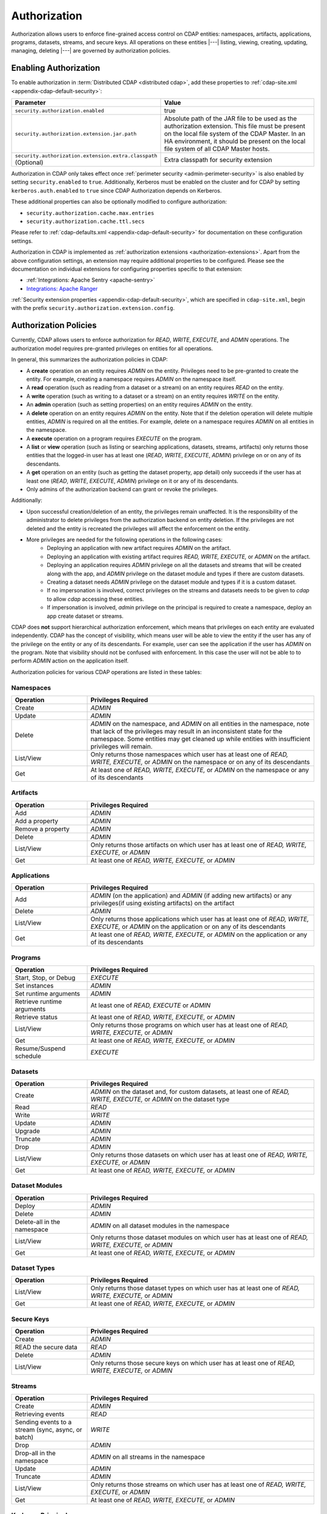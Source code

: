 .. meta::
    :author: Cask Data, Inc.
    :copyright: Copyright © 2016-2017 Cask Data, Inc.

.. _admin-authorization:

=============
Authorization
=============

Authorization allows users to enforce fine-grained access control on CDAP entities:
namespaces, artifacts, applications, programs, datasets, streams, and secure keys. All
operations on these entities |---| listing, viewing, creating, updating, managing,
deleting |---| are governed by authorization policies.

.. _security-enabling-authorization:

Enabling Authorization
======================
To enable authorization in :term:`Distributed CDAP <distributed cdap>`, add these
properties to :ref:`cdap-site.xml <appendix-cdap-default-security>`:

.. list-table::
   :widths: 20 80
   :header-rows: 1

   * - Parameter
     - Value
   * - ``security.authorization.enabled``
     -  true
   * - ``security.authorization.extension.jar.path``
     - Absolute path of the JAR file to be used as the authorization extension. This file
       must be present on the local file system of the CDAP Master. In an HA environment, it
       should be present on the local file system of all CDAP Master hosts.
   * - ``security.authorization.extension.extra.classpath`` (Optional)
     - Extra classpath for security extension

Authorization in CDAP only takes effect once :ref:`perimeter security
<admin-perimeter-security>` is also enabled by setting ``security.enabled`` to ``true``.
Additionally, Kerberos must be enabled on the cluster and for CDAP by setting
``kerberos.auth.enabled`` to ``true`` since CDAP Authorization depends on Kerberos.

These additional properties can also be optionally modified to configure authorization:

- ``security.authorization.cache.max.entries``
- ``security.authorization.cache.ttl.secs``

Please refer to :ref:`cdap-defaults.xml <appendix-cdap-default-security>` for
documentation on these configuration settings.

Authorization in CDAP is implemented as :ref:`authorization extensions
<authorization-extensions>`. Apart from the above configuration settings, an extension may
require additional properties to be configured. Please see the documentation on
individual extensions for configuring properties specific to that extension:

- :ref:`Integrations: Apache Sentry <apache-sentry>`
- `Integrations: Apache Ranger <https://github.com/caskdata/cdap-security-extn/wiki/CDAP-Ranger-Extension>`_

:ref:`Security extension properties <appendix-cdap-default-security>`, which are specified
in ``cdap-site.xml``, begin with the prefix ``security.authorization.extension.config``.


.. _security-authorization-policies:

Authorization Policies
======================
Currently, CDAP allows users to enforce authorization for *READ*, *WRITE*, *EXECUTE*, and
*ADMIN* operations. The authorization model requires pre-granted privileges on entities for all
operations.

In general, this summarizes the authorization policies in CDAP:

- A **create** operation on an entity requires *ADMIN* on the entity. Privileges need to be pre-granted to
  create the entity. For example, creating a namespace requires *ADMIN* on the namespace itself.
- A **read** operation (such as reading from a dataset or a stream) on an entity requires
  *READ* on the entity.
- A **write** operation (such as writing to a dataset or a stream) on an entity requires
  *WRITE* on the entity.
- An **admin** operation (such as setting properties) on an entity requires *ADMIN* on
  the entity.
- A **delete** operation on an entity requires *ADMIN* on the entity. Note that if the deletion operation will delete
  multiple entities, *ADMIN* is required on all the entities. For example, delete on a namespace requires *ADMIN* on
  all entities in the namespace.
- A **execute** operation on a program requires *EXECUTE* on the program.
- A **list** or **view** operation (such as listing or searching applications, datasets, streams,
  artifacts) only returns those entities that the logged-in user has at least one (*READ*,
  *WRITE*, *EXECUTE*, *ADMIN*) privilege on or on any of its descendants.
- A **get** operation on an entity (such as getting the dataset property, app detail) only succeeds if the user has
  at least one (*READ*, *WRITE*, *EXECUTE*, *ADMIN*) privilege on it or any of its descendants.
- Only admins of the authorization backend can grant or revoke the privileges.

Additionally:

- Upon successful creation/deletion of an entity, the privileges remain unaffected.
  It is the responsibility of the administrator to delete privileges from the authorization backend on entity deletion.
  If the privileges are not deleted and the entity is recreated the privileges will affect the enforcement on the entity.
- More privileges are needed for the following operations in the following cases:
    - Deploying an application with new artifact requires *ADMIN* on the artifact.
    - Deploying an application with existing artifact requires *READ, WRITE, EXECUTE,* or *ADMIN* on the artifact.
    - Deploying an application requires *ADMIN* privilege on all the datasets and streams that will be created
      along with the app, and *ADMIN* privilege on the dataset module and types if there are custom datasets.
    - Creating a dataset needs *ADMIN* privilege on the dataset module and types if it is a custom dataset.
    - If no impersonation is involved, correct privileges on the streams and datasets needs to be given to *cdap* to allow
      *cdap* accessing these entities.
    - If impersonation is involved, *admin* privilege on the principal is required to create a namespace, deploy an app
      create dataset or streams.

CDAP does **not** support hierarchical authorization enforcement, which means that privileges on each entity
are evaluated independently. CDAP has the concept of visibility, which means user will be able to view the entity if
the user has any of the privilege on the entity or any of its descendants. For example, user can see the application if the user has
*ADMIN* on the program. Note that visibility should not be confused with enforcement. In this case the user will not be
able to to perform *ADMIN* action on the application itself.

Authorization policies for various CDAP operations are listed in these tables:

.. _security-authorization-policies-namespaces:

Namespaces
----------

.. list-table::
   :widths: 25 75
   :header-rows: 1

   * - Operation
     - Privileges Required
   * - Create
     - *ADMIN*
   * - Update
     - *ADMIN*
   * - Delete
     - *ADMIN* on the namespace, and *ADMIN* on all entities in the namespace, note that lack of the privileges may
       result in an inconsistent state for the namespace. Some entities may get cleaned up while entities with insufficient
       privileges will remain.
   * - List/View
     - Only returns those namespaces which user has at least one of *READ, WRITE, EXECUTE,* or *ADMIN* on the
       namespace or on any of its descendants
   * - Get
     - At least one of *READ, WRITE, EXECUTE,* or *ADMIN* on the namespace or any of its descendants

.. _security-authorization-policies-artifacts:

Artifacts
---------

.. list-table::
   :widths: 25 75
   :header-rows: 1

   * - Operation
     - Privileges Required
   * - Add
     - *ADMIN*
   * - Add a property
     - *ADMIN*
   * - Remove a property
     - *ADMIN*
   * - Delete
     - *ADMIN*
   * - List/View
     - Only returns those artifacts on which user has at least one of *READ, WRITE, EXECUTE,* or *ADMIN*
   * - Get
     - At least one of *READ, WRITE, EXECUTE,* or *ADMIN*

.. _security-authorization-policies-applications:

Applications
------------

.. list-table::
   :widths: 25 75
   :header-rows: 1

   * - Operation
     - Privileges Required
   * - Add
     - *ADMIN* (on the application) and *ADMIN* (if adding new artifacts) or
       any privileges(if using existing artifacts) on the artifact
   * - Delete
     - *ADMIN*
   * - List/View
     - Only returns those applications which user has at least one of *READ, WRITE, EXECUTE,* or *ADMIN* on the
       application or on any of its descendants
   * - Get
     - At least one of *READ, WRITE, EXECUTE,* or *ADMIN* on the application or any of its descendants

.. _security-authorization-policies-programs:

Programs
--------

.. list-table::
   :widths: 25 75
   :header-rows: 1

   * - Operation
     - Privileges Required
   * - Start, Stop, or Debug
     - *EXECUTE*
   * - Set instances
     - *ADMIN*
   * - Set runtime arguments
     - *ADMIN*
   * - Retrieve runtime arguments
     - At least one of *READ, EXECUTE* or *ADMIN*
   * - Retrieve status
     - At least one of *READ, WRITE, EXECUTE,* or *ADMIN*
   * - List/View
     - Only returns those programs on which user has at least one of *READ, WRITE, EXECUTE,* or *ADMIN*
   * - Get
     - At least one of *READ, WRITE, EXECUTE,* or *ADMIN*
   * - Resume/Suspend schedule
     - *EXECUTE*

.. _security-authorization-policies-datasets:

Datasets
--------

.. list-table::
   :widths: 25 75
   :header-rows: 1

   * - Operation
     - Privileges Required
   * - Create
     - *ADMIN* on the dataset and, for custom datasets, at least one of *READ, WRITE, EXECUTE,* or *ADMIN* on the
       dataset type
   * - Read
     - *READ*
   * - Write
     - *WRITE*
   * - Update
     - *ADMIN*
   * - Upgrade
     - *ADMIN*
   * - Truncate
     - *ADMIN*
   * - Drop
     - *ADMIN*
   * - List/View
     - Only returns those datasets on which user has at least one of *READ, WRITE, EXECUTE,* or *ADMIN*
   * - Get
     - At least one of *READ, WRITE, EXECUTE,* or *ADMIN*

.. _security-authorization-policies-dataset-modules:

Dataset Modules
---------------

.. list-table::
   :widths: 25 75
   :header-rows: 1

   * - Operation
     - Privileges Required
   * - Deploy
     - *ADMIN*
   * - Delete
     - *ADMIN*
   * - Delete-all in the namespace
     - *ADMIN* on all dataset modules in the namespace
   * - List/View
     - Only returns those dataset modules on which user has at least one of *READ, WRITE, EXECUTE,* or *ADMIN*
   * - Get
     - At least one of *READ, WRITE, EXECUTE,* or *ADMIN*

.. _security-authorization-policies-dataset-types:

Dataset Types
-------------

.. list-table::
   :widths: 25 75
   :header-rows: 1

   * - Operation
     - Privileges Required
   * - List/View
     - Only returns those dataset types on which user has at least one of *READ, WRITE, EXECUTE,* or *ADMIN*
   * - Get
     - At least one of *READ, WRITE, EXECUTE,* or *ADMIN*

.. _security-authorization-policies-secure-keys:

Secure Keys
-----------

.. list-table::
   :widths: 25 75
   :header-rows: 1

   * - Operation
     - Privileges Required
   * - Create
     - *ADMIN*
   * - READ the secure data
     - *READ*
   * - Delete
     - *ADMIN*
   * - List/View
     - Only returns those secure keys on which user has at least one of *READ, WRITE, EXECUTE,* or *ADMIN*

.. _security-authorization-policies-streams:

Streams
-------

.. list-table::
   :widths: 25 75
   :header-rows: 1

   * - Operation
     - Privileges Required
   * - Create
     - *ADMIN*
   * - Retrieving events
     - *READ*
   * - Sending events to a stream (sync, async, or batch)
     - *WRITE*
   * - Drop
     - *ADMIN*
   * - Drop-all in the namespace
     - *ADMIN* on all streams in the namespace
   * - Update
     - *ADMIN*
   * - Truncate
     - *ADMIN*
   * - List/View
     - Only returns those streams on which user has at least one of *READ, WRITE, EXECUTE,* or *ADMIN*
   * - Get
     - At least one of *READ, WRITE, EXECUTE,* or *ADMIN*

.. _security-authorization-policies-principal:

Kerberos Principal
------------------

.. list-table::
   :widths: 25 75
   :header-rows: 1

   * - Operation
     - Privileges Required
   * - Deploy an app to impersonate a kerberos principal
     - *ADMIN* on the principal
   * - Create a namespace with owner prinicpal
     - *ADMIN* on the principal
   * - Create a dataset with owner prinicpal
     - *ADMIN* on the principal
   * - Create a stream with owner prinicpal
     - *ADMIN* on the principal


.. _security-pre-grant-wildcard-privilege:

Pre-grant and Wildcard Privileges
=================================
The new authorization model requires pre-granted privilege on all entity for any operation.
When CDAP is first started with authorization enabled, no users are granted privileges on
any CDAP entities. Without any privileges, CDAP will not be able to create the default namespace.
To create the default namespace, grant *ADMIN* on default namespace to the CDAP master user.
The default namespace will get created in several minutes automatically.

To pre-grant the privilege, wildcard can be used to minimize the burden of granting privileges on all entities.
Detailed ways of granting privileges can be found in the following sections for different authorization backends.

.. _security-sentry-integration:

Sentry Integration
------------------
:ref:`CDAP CLI <cdap-cli>` can be used to grant or revoke the privileges for :ref:`Integrations: Apache Sentry <apache-sentry>`.

You can use the :ref:`CDAP CLI <cdap-cli>` to issue :ref:`security commands <cli-available-commands-security>`.
Wildcard can be used to grant or revoke actions on multiple entities by including ``*`` and ``?`` in the entity name:

- To grant a principal privileges to perform certain actions on an entity, use::

    > grant actions <actions> on entity <entity-id> to <principal-type> <principal-name>
    > revoke actions <actions> on entity <entity-id> from <principal-type> <principal-name>

  where:

  - ``<actions>`` is a comma-separated list of privileges, any of *READ, WRITE, EXECUTE,* or *ADMIN*.

  - ``<entity>`` is of the form ``<entity-type>:<entity-id>``, where ``<entity-type>`` is
    one of ``namespace``, ``artifact``, ``application``, ``dataset``, ``program``, ``stream``, ``dataset_type`` or
    ``dataset_module``.

  - For namespaces, ``<entity-id>`` is composed from the namespace, such as
    ``namespace:<namespace-name>``.

  - For datasets, streams, artifacts and apps, ``<entity-id>`` is the namespace and entity names, such as
    ``<namespace-name>.<dataset-name>``, ``<namespace-name>.<stream-name>``, ``<namespace-name>.<artifact-name>``,
    and ``<namespace-name>.<app-name>``.

  - For programs, ``<entity-id>`` includes the application name and the program type:
    ``<namespace-name>.<app-name>.<program-type>.<program-name>``. ``<program-type>`` is
    one of flow, mapreduce, service, spark, worker, or workflow.

  - For datasets, streams, artifacts and apps, ``<entity-id>`` is the namespace and entity names, such as
    ``<namespace-name>.<dataset-name>``, ``<namespace-name>.<stream-name>``, ``<namespace-name>.<artifact-name>``,
    and ``<namespace-name>.<app-name>``.

  - ``<principal-type>`` can **only** be ``role`` since Sentry only supports granting privileges to roles.

  - Wildcard can be used in each entity name to grant privileges to multiple entities. For example,
    ``namespace:ns*`` represents all namespaces that starts with ``ns``.
    ``namespace:ns?`` represents all namespaces that starts with ``ns`` and follows by a single character.
    ``program:ns1.app1.*`` represents all types of programs in application app1 in namespace ns1.

- To add the role to other principal, use::

    > add role <role-name> to <principal-type> <principal-name>

  where:

  - ``<role-name>`` is the role name that adds to the principal.

  - ``<principal-type>`` can **only** be ``group``.

- To create a new role, use::

    > create role <role-name>

- To check the results, list the privileges for a principal::

    > list privileges for <principal-type> <principal-name>

For example,
to make ``alice``, in group ``admin``, as the administrator on a namespace ``ns1`` in a new environment,
do the following steps:

- create a new role ``ns1_administrator``

- use the commands to grant *ADMIN* on these entities: ``namespace:ns1``, ``application:ns1.*``, ``program:ns1.*.*``,
  ``artifact:ns1.*``, ``dataset:ns1.*``, ``stream: ns1.*``, ``dataset_type:ns1.*``, ``dataset_module:ns1.*``,
  ``securekey:ns1.*`` and ``kerberosprincipal.*`` to the role ``ns1_administrator``

- add ``ns1_administrator`` to group ``admin``

Note that:

- Only users in sentry admin group can be used to grant/revoke the privileges, this property can be set or updated by
  changing property ``sentry.service.admin.group`` in sentry.
- Any update to privileges will take some time to take effect based on the cache timeout. By default, the maximum
  time will be 10 minutes.

.. _security-ranger-integration:

Ranger Integration
------------------
CDAP Policies can be managed for :ref:`Integrations: Apache Ranger <apache-ranger>` just like other Ranger service
policies. Please read the `Ranger
documentation <https://cwiki.apache.org/confluence/display/RANGER/Apache+Ranger+0.5+-+User+Guide>`__
on Policy management to learn more.

CDAP Ranger Plugin allows to grant policies on mid-level entities in
CDAP entity hierarchy by specifying ``*`` for lower level and marking
them as ``exclude``. For example the below screenshot shows the policy
on ``namespace:default``. Notice that the value for ``application`` and
``program`` are ``*`` and they are marked as ``exclude``.

.. image:: _images/policy_management.png
  :align: center

.. _security-differences-between-new-and-old-model:

Differences Between New and Old Model
=====================================
CDAP has migrated to the new auth model in 4.3 and old auth model will not work. The detailed new authorization policy
can be checked :ref:`above <security-authorization-policies>`.

In general, this summarizes the authorization policies change in CDAP:
   - No hierarchical authorization enforcement is supported, which means having a privilege on an entity's parent does
     not give that privilege on the entity. For example, having *READ* on the namespace does not give *READ* to
     the datasets and streams in the namespace.
   - No authorization bootstrap, no privileges on instance and no admin users. The new model removes the requirement
     of privileges on CDAP instance and admin users. Each privilege needs to be pre-granted to create the entity
     either through CDAP CLI or through an external interface of the supported authorization extension.
   - Automatic grant on entity creation and automatic revoke on entity deletion are removed. It is the responsibility
     of the administrator to create and delete privileges.


.. _security-auth-policy-pushdown:

Authorization Policy Pushdown
=============================
Currently, CDAP does not support the pushing of authorization policy grants and revokes to
:term:`storage providers <storage provider>`. As a result, when a user is granted *READ*
or *WRITE* access on existing datasets or streams, permissions are not updated in the
storage providers. The same applies when authorization policies are revoked.

A newly-applied authorization policy will be enforced when the dataset or stream is
accessed from CDAP, but not when it is accessed directly in the storage provider. If the
pushdown of permissions to storage providers is desired, it needs to be done manually.
This will be done automatically in a future release of CDAP.

This limitation has a larger implication when :ref:`Cross-namespace Dataset Access
<cross-namespace-dataset-access>` is used. When accessing a dataset from a different
namespace, CDAP currently presumes that the user accessing the dataset has been granted
permissions on the dataset in the storage provider prior to accessing the dataset from
CDAP.

For example, if a program in the namespace *ns1* tries to access a :term:`fileset` in the
namespace *ns2*, the user running the program should be granted the appropriate (*READ*,
*WRITE*, or both) privileges on the fileset. Additionally, the user needs to be granted
appropriate permissions on the HDFS directory that the fileset points to. When
:ref:`impersonation <admin-impersonation>` is used in the program's namespace, this user
is the impersonated user, otherwise it is the user that the CDAP Master runs as.
